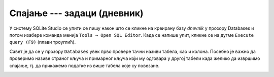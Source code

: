 .. -*- mode: rst -*-

Спајање --- задаци (дневник)
............................

У систему SQLite Studio се упити се пишу након што се кликне на креирану базу *dnevnik* у прозору 
Databases и потом изабере команда менија ``Tools → Open SQL Editor``. Када се напише упит, 
кликне се на дугме ``Execute query (F9)`` (плави троуглић). 

Савет је да се у прозору ``Databases`` увек прво провере тачни називи табела, 
као и колона. Посебно је важно да проверимо називе страног кључа и примарног 
кључа који му одговара у другој табели када желико да извршимо спајање, тј. да 
прикажемо податке из више табела које су повезане.  

.. image:: ../../_images/dnevnik.png
   :width: 400
   :align: center
   :alt: Логотип система SQLite

.. questionnote::

   Приказати у читљивом формату све оцене на контролним вежбама
   ученика одељења I2. Приказати име и презиме ученика, назив
   предмета, датум добијања оцене и оцену која је добијена.

.. dbpetlja:: db_spajanje_zadaci_01
   :dbfile: dnevnik.sql
   :solutionquery: SELECT u.ime, u.prezime, p.naziv, o.datum, o.ocena
                   FROM ocena o
                        JOIN ucenik u ON o.id_ucenik = u.id
                        JOIN predmet p ON o.id_predmet = p.id
                   WHERE u.razred = 1 AND u.odeljenje = 2 AND o.vrsta = 'контролна вежба'
   :showresult:
   
.. questionnote::
   
   Приказати просечну оцену на сваком писменом задатку у сваком
   одељењу (рачунати само писмене задатке које је истовремено радило
   бар 25 ученика). Приказати разред, одељење, назив предмета, датум
   писменог, просечну оцену и број ученика који су радили писмени.

.. dbpetlja:: db_spajanje_zadaci_02
   :dbfile: dnevnik.sql
   :solutionquery: SELECT u.razred, u.odeljenje, p.naziv, o.datum, round(AVG(o.ocena), 2) AS prosek, COUNT(*) as broj
                   FROM ocena o JOIN
                        predmet p ON o.id_predmet = p.id JOIN
                        ucenik u ON o.id_ucenik = u.id
                   WHERE o.vrsta = 'писмени задатак'
                   GROUP BY u.razred, u.odeljenje, p.id, o.datum
                   HAVING broj >= 25
   :showresult:
   
.. questionnote::
   
   За сваки предмет приказати месечни преглед броја петица (списак
   уредити по називима предмета у азбучном редоследу, а за сваки
   предмет, по месецима, растуће). Приказати назив предмета, разред,
   месец и број петица.


.. dbpetlja:: db_spajanje_zadaci_03
   :dbfile: dnevnik.sql
   :solutionquery: SELECT p.naziv, p.razred, strftime('%m', o.datum) AS mesec, COUNT(*) AS broj
                   FROM ocena o JOIN
                        predmet p ON o.id_predmet = p.id
                   WHERE o.ocena = 5
                   GROUP BY p.id, mesec
                   ORDER BY p.naziv, mesec
   :showresult:

.. questionnote::
   
   Ситуација је алармантна када ученици неког одељења у неком месецу
   направе 5 или више неоправданих изостанака. Приказати све такве
   случајеве. Приказати разред, одељење, месец и број неоправданих
   изостанака.

.. dbpetlja:: db_spajanje_zadaci_04
   :dbfile: dnevnik.sql
   :solutionquery: SELECT razred, odeljenje, strftime('%m', datum) AS mesec, COUNT(*) AS broj
                   FROM izostanak i JOIN
                        ucenik u ON i.id_ucenik = u.id
                   WHERE status = 'неоправдан'
                   GROUP BY mesec, razred, odeljenje
                   HAVING broj >= 5
   :showresult:
	
.. questionnote::
   
   За сваког ученика приказати просечну оцену из сваког предмета за
   који је добио бар две оцене (приказати имена и презимена ученика,
   називе предмета и просечне оцене заокружене на две децимале).

.. dbpetlja:: db_spajanje_zadaci_05
   :dbfile: dnevnik.sql
   :solutionquery: SELECT u.ime, u.prezime, p.naziv, round(AVG(ocena), 2) AS prosek
                   FROM ocena o JOIN
                        ucenik u ON o.id_ucenik = u.id JOIN
                        predmet p ON o.id_predmet = p.id
                   GROUP BY u.id, p.id
                   HAVING COUNT(*) >= 2
   :showresult:
	
.. questionnote::
   
   Рођендански парадокс нам говори да је у одељењу од 23 ученика
   вероватноћа да два ученика имају исти датум рођења скоро 50%. Зато
   се може очекивати да у већини одељења постоји бар два ученика
   рођених истог датума. Исписати све парове ученика из истог одељења
   рођених истог дана. Приказати датум, разред, одељење, и имена и
   презимена оба ученика.

.. dbpetlja:: db_spajanje_zadaci_06
   :dbfile: dnevnik.sql
   :solutionquery: SELECT u1.datum_rodjenja, u1.razred, u1.odeljenje,
                          u1.ime, u1.prezime,
                          u2.ime, u2.prezime
                   FROM ucenik AS u1 JOIN 
                        ucenik AS u2 ON 
                            u1.razred = u2.razred AND u1.odeljenje = u2.odeljenje AND
                            u1.datum_rodjenja = u2.datum_rodjenja AND u1.id < u2.id
                   ORDER BY u1.razred, u1.odeljenje
   :showresult:

.. questionnote::
   
   Приказати број оцена из сваког предмета, укључујући и оне предмете
   из којих не постоји ни једна оцена. Резултат сортирати опадајуће по
   броју оцена. Приказати назив предмета, разред и број оцена.

.. dbpetlja:: db_spajanje_zadaci_07
   :dbfile: dnevnik.sql
   :solutionquery: SELECT naziv, razred, COUNT(ocena) AS broj_ocena
                   FROM predmet LEFT JOIN
                        ocena ON predmet.id = ocena.id_predmet
                   GROUP BY predmet.id
                   ORDER BY broj_ocena DESC
   :showresult:
   
.. questionnote::
   
   За сваког ученика приказати број оцена из рачунарства и информатике
   (за ученике који нису још добили оцене из тог предмета приказати
   нулу).
                   
.. dbpetlja:: db_spajanje_zadaci_08
   :dbfile: dnevnik.sql
   :solutionquery: SELECT u.ime, u.prezime, COUNT(ocena)
                   FROM ucenik u LEFT JOIN
                        (ocena o JOIN
                         predmet p ON p.id = o.id_predmet AND p.naziv = 'Рачунарство и информатика') ON u.id = id_ucenik
                   GROUP BY u.id
   :showresult: